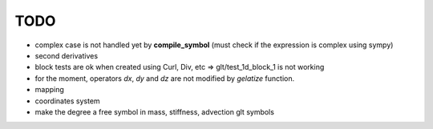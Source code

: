TODO
====

- complex case is not handled yet by **compile_symbol** (must check if the expression is complex using sympy)

- second derivatives

- block tests are ok when created using Curl, Div, etc => glt/test_1d_block_1 is not working

- for the moment, operators *dx*, *dy* and *dz* are not modified by *gelatize* function.

- mapping

- coordinates system

- make the degree a free symbol in mass, stiffness, advection glt symbols
